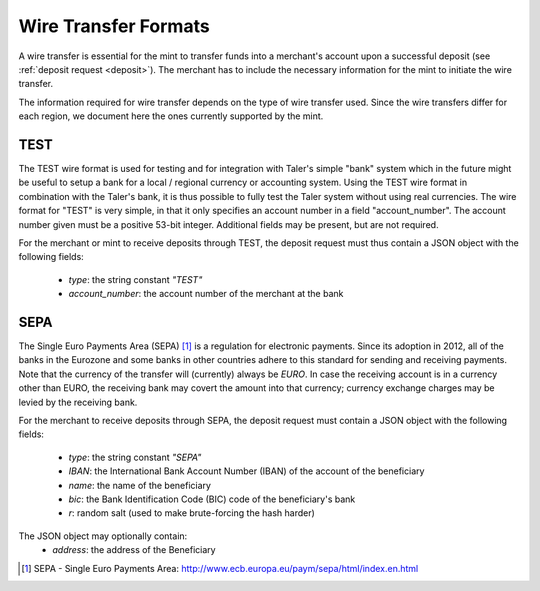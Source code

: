 .. _wireformats:

Wire Transfer Formats
=====================

A wire transfer is essential for the mint to transfer funds into a merchant's
account upon a successful deposit (see :ref:`deposit request <deposit>`).  The
merchant has to include the necessary information for the mint to initiate the
wire transfer.

The information required for wire transfer depends on the type of wire transfer
used.  Since the wire transfers differ for each region, we document here the
ones currently supported by the mint.

TEST
----

The TEST wire format is used for testing and for integration with Taler's
simple "bank" system which in the future might be useful to setup a bank
for a local / regional currency or accounting system.  Using the TEST
wire format in combination with the Taler's bank, it is thus possible to
fully test the Taler system without using real currencies.  The wire
format for "TEST" is very simple, in that it only specifies an account
number in a field "account_number".  The account number given must be
a positive 53-bit integer.  Additional fields may be present, but are
not required.

For the merchant or mint to receive deposits through TEST, the deposit
request must thus contain a JSON object with the following fields:

  * `type`: the string constant `"TEST"`
  * `account_number`: the account number of the merchant at the bank


SEPA
----

The Single Euro Payments Area (SEPA) [#sepa]_ is a regulation for electronic
payments.  Since its adoption in 2012, all of the banks in the Eurozone and some
banks in other countries adhere to this standard for sending and receiving
payments.  Note that the currency of the transfer will (currently) always be *EURO*.  In
case the receiving account is in a currency other than EURO, the receiving bank
may covert the amount into that currency; currency exchange charges may be
levied by the receiving bank.

For the merchant to receive deposits through SEPA, the deposit request must
contain a JSON object with the following fields:

  .. The following are taken from Page 33, SEPA_SCT.pdf .

  * `type`: the string constant `"SEPA"`
  * `IBAN`: the International Bank Account Number (IBAN) of the account of the beneficiary
  * `name`: the name of the beneficiary
  * `bic`: the Bank Identification Code (BIC) code of the beneficiary's bank
  * `r`: random salt (used to make brute-forcing the hash harder)

The JSON object may optionally contain:
  * `address`: the address of the Beneficiary

.. [#sepa] SEPA - Single Euro Payments Area:
          http://www.ecb.europa.eu/paym/sepa/html/index.en.html
